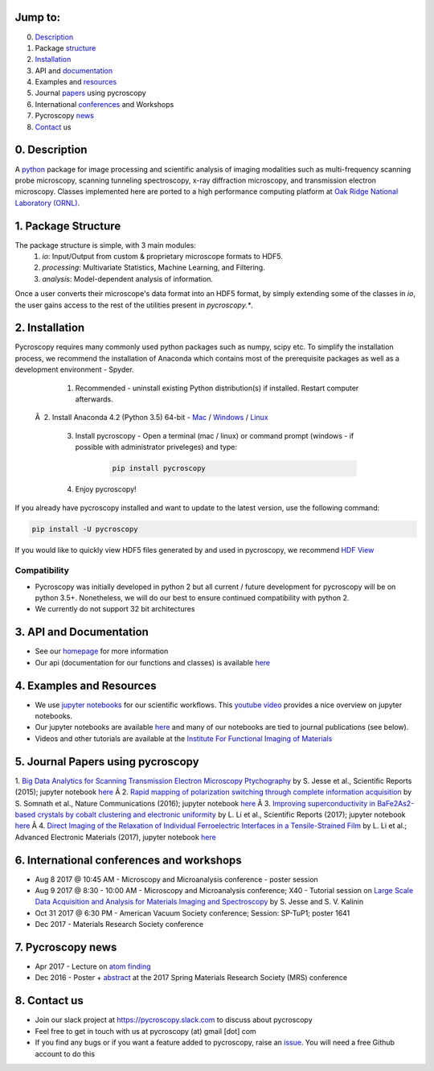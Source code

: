 Jump to:
--------
0. Description_
1. Package structure_
2. Installation_
3. API and documentation_
4. Examples and resources_
5. Journal papers_ using pycroscopy
6. International conferences_ and Workshops
7. Pycroscopy news_
8. Contact_ us

.. _Description:
0. Description
--------------
A `python <http://www.python.org/>`_ package for image processing and scientific analysis of imaging modalities such as multi-frequency scanning probe microscopy,
scanning tunneling spectroscopy, x-ray diffraction microscopy, and transmission electron microscopy.
Classes implemented here are ported to a high performance computing platform at `Oak Ridge National Laboratory (ORNL) <http://www.ornl.gov/>`_.

.. _structure:

1. Package Structure
--------------------
The package structure is simple, with 3 main modules:
   1. `io`: Input/Output from custom & proprietary microscope formats to HDF5.
   2. `processing`: Multivariate Statistics, Machine Learning, and Filtering.
   3. `analysis`: Model-dependent analysis of information.

Once a user converts their microscope's data format into an HDF5 format, by simply extending some of the classes in `io`, the user gains access to the rest of the utilities present in `pycroscopy.*`. 

.. _Installation:

2. Installation
---------------

Pycroscopy requires many commonly used python packages such as numpy, scipy etc. To simplify the installation process, we recommend the installation of Anaconda which contains most of the prerequisite packages as well as a development environment - Spyder. 

   1. Recommended - uninstall existing Python distribution(s) if installed.  Restart computer afterwards.

 Â  2. Install Anaconda 4.2 (Python 3.5) 64-bit -  `Mac <https://repo.continuum.io/archive/Anaconda3-4.2.0-MacOSX-x86_64.pkg>`_ / `Windows <https://repo.continuum.io/archive/Anaconda3-4.2.0-Windows-x86_64.exe>`_ / `Linux <https://repo.continuum.io/archive/Anaconda3-4.2.0-Linux-x86_64.sh>`_

   3. Install pycroscopy - Open a terminal (mac / linux) or command prompt (windows - if possible with administrator priveleges) and type:

	.. code:: bash

	   pip install pycroscopy

   4. Enjoy pycroscopy!

If you already have pycroscopy installed and want to update to the latest version, use the following command:

.. code:: bash

  pip install -U pycroscopy

If you would like to quickly view HDF5 files generated by and used in pycroscopy, we recommend `HDF View <https://support.hdfgroup.org/products/java/hdfview/>`_

Compatibility
~~~~~~~~~~~~~
* Pycroscopy was initially developed in python 2 but all current / future development for pycroscopy will be on python 3.5+. Nonetheless, we will do our best to ensure continued compatibility with python 2. 
* We currently do not support 32 bit architectures

.. _documentation:

3. API and Documentation
------------------------
* See our `homepage <https://pycroscopy.github.io/pycroscopy/>`_ for more information
* Our api (documentation for our functions and classes) is available `here <http://pycroscopy.readthedocs.io/>`_

.. _resources:

4. Examples and Resources
-------------------------
* We use `jupyter notebooks <http://jupyter.org>`_ for our scientific workflows. This `youtube video <https://www.youtube.com/watch?v=HW29067qVWk>`_ provides a nice overview on jupyter notebooks. 
* Our jupyter notebooks are available `here <https://github.com/pycroscopy/pycroscopy/blob/master/jupyter_notebooks/>`_ and many of our notebooks are tied to journal publications (see below).
* Videos and other tutorials are available at the `Institute For Functional Imaging of Materials <http://ifim.ornl.gov/resources.html>`_ 

.. _papers:

5. Journal Papers using pycroscopy
----------------------------------
1. `Big Data Analytics for Scanning Transmission Electron Microscopy Ptychography <https://www.nature.com/articles/srep26348>`_ by S. Jesse et al., Scientific Reports (2015); jupyter notebook `here <https://github.com/pycroscopy/pycroscopy/blob/master/jupyter_notebooks/Ptychography.ipynb>`_
Â 
2. `Rapid mapping of polarization switching through complete information acquisition <http://www.nature.com/articles/ncomms13290>`_ by S. Somnath et al., Nature Communications (2016); jupyter notebook `here <https://github.com/pycroscopy/pycroscopy/blob/master/jupyter_notebooks/G_mode_filtering.ipynb>`_
Â 
3. `Improving superconductivity in BaFe2As2-based crystals by cobalt clustering and electronic uniformity <http://www.nature.com/articles/s41598-017-00984-1>`_ by L. Li et al., Scientific Reports (2017); jupyter notebook `here <https://github.com/pycroscopy/pycroscopy/blob/master/jupyter_notebooks/STS_LDOS.ipynb>`_
Â 
4. `Direct Imaging of the Relaxation of Individual Ferroelectric Interfaces in a Tensile-Strained Film <http://onlinelibrary.wiley.com/doi/10.1002/aelm.201600508/full>`_ by L. Li et al.; Advanced Electronic Materials (2017), jupyter notebook `here <https://github.com/pycroscopy/pycroscopy/blob/master/jupyter_notebooks/BE_Processing.ipynb>`_

.. _conferences:

6. International conferences and workshops
------------------------------------------
* Aug 8 2017 @ 10:45 AM - Microscopy and Microanalysis conference - poster session
* Aug 9 2017 @ 8:30 - 10:00 AM - Microscopy and Microanalysis conference; X40 - Tutorial session on `Large Scale Data Acquisition and Analysis for Materials Imaging and Spectroscopy <http://microscopy.org/MandM/2017/program/tutorials.cfm>`_ by S. Jesse and S. V. Kalinin
* Oct 31 2017 @ 6:30 PM - American Vacuum Society conference;  Session: SP-TuP1; poster 1641
* Dec 2017 - Materials Research Society conference

.. _news:

7. Pycroscopy news
------------------
* Apr 2017 - Lecture on `atom finding <https://physics.appstate.edu/events/aberration-corrected-stem-teaching-machines-and-atomic-forge>`_
* Dec 2016 - Poster + `abstract <https://mrsspring.zerista.com/poster/member/85350>`_ at the 2017 Spring Materials Research Society (MRS) conference

.. _Contact:

8. Contact us
-------------
* Join our slack project at https://pycroscopy.slack.com to discuss about pycroscopy
* Feel free to get in touch with us at pycroscopy (at) gmail [dot] com
* If you find any bugs or if you want a feature added to pycroscopy, raise an `issue <https://github.com/pycroscopy/pycroscopy/issues>`_. You will need a free Github account to do this


